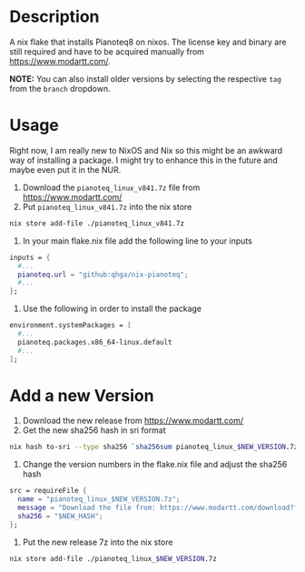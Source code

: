 * Description

A nix flake that installs Pianoteq8 on nixos. The license key and binary are still required and
have to be acquired manually from https://www.modartt.com/.

*NOTE:* You can also install older versions by selecting the respective ~tag~ from the ~branch~ dropdown.

* Usage

Right now, I am really new to NixOS and Nix so this might be an awkward way of installing a package.
I might try to enhance this in the future and maybe even put it in the NUR.

1. Download the ~pianoteq_linux_v841.7z~ file from https://www.modartt.com/
2. Put ~pianoteq_linux_v841.7z~ into the nix store

#+begin_src sh :results output scalar
nix store add-file ./pianoteq_linux_v841.7z
#+end_src

3. In your main flake.nix file add the following line to your inputs

#+begin_src nix :results output scalar
inputs = {
  #...
  pianoteq.url = "github:qhga/nix-pianoteq";
  #...
};
#+end_src

4. Use the following in order to install the package

#+begin_src nix :results output scalar
  environment.systemPackages = [
    #...
    pianoteq.packages.x86_64-linux.default
    #...
  ];
#+end_src

* Add a new Version

1. Download the new release from https://www.modartt.com/
2. Get the new sha256 hash in sri format

#+begin_src sh :results output scalar
nix hash to-sri --type sha256 `sha256sum pianoteq_linux_$NEW_VERSION.7z | awk '{print $1}'`
#+end_src

3. Change the version numbers in the flake.nix file and adjust the sha256 hash

#+begin_src nix :results output scalar
        src = requireFile {
          name = "pianoteq_linux_$NEW_VERSION.7z";
          message = "Download the file from: https://www.modartt.com/download?file=pianoteq_linux_$NEW_VERSION.7z and add it to the nix store manually: nix store add-file ./pianoteq_linux_$NEW_VERSION.7z";
          sha256 = "$NEW_HASH";
        };
#+end_src

4. Put the new release 7z into the nix store

#+begin_src sh :results output scalar
nix store add-file ./pianoteq_linux_$NEW_VERSION.7z
#+end_src
